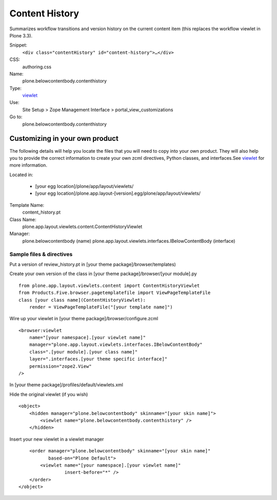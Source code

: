 Content History
===============

Summarizes workflow transitions and version history on the current
content item (this replaces the workflow viewlet in Plone 3.3).

Snippet:
    ``<div class="contentHistory" id="content-history">…</div>``
CSS:
    authoring.css
Name:
    plone.belowcontentbody.contenthistory
Type:
    `viewlet <http://plone.org/documentation/manual/theme-reference/elements/elements/viewlet>`_

Use:
    Site Setup > Zope Management Interface >
    portal\_view\_customizations
Go to:
    plone.belowcontentbody.contenthistory

Customizing in your own product
-------------------------------

The following details will help you locate the files that you will need
to copy into your own product. They will also help you to provide the
correct information to create your own zcml directives, Python classes,
and interfaces.See
`viewlet <http://plone.org/documentation/manual/theme-reference/elements/elements/viewlet>`_
for more information.

Located in:

    -  [your egg location]/plone/app/layout/viewlets/
    -  [your egg
       location]/plone.app.layout-[version].egg/plone/app/layout/viewlets/

Template Name:
    content\_history.pt
Class Name:
    plone.app.layout.viewlets.content.ContentHistoryViewlet
Manager:
    plone.belowcontentbody (name)
    plone.app.layout.viewlets.interfaces.IBelowContentBody (interface)

Sample files & directives
~~~~~~~~~~~~~~~~~~~~~~~~~

Put a version of review\_history.pt in [your theme
package]/browser/templates)

Create your own version of the class in [your theme
package]/browser/[your module].py

::

    from plone.app.layout.viewlets.content import ContentHistoryViewlet
    from Products.Five.browser.pagetemplatefile import ViewPageTemplateFile
    class [your class name](ContentHistoryViewlet):
        render = ViewPageTemplateFile("[your template name]")

Wire up your viewlet in [your theme package]/browser/configure.zcml

::

    <browser:viewlet
        name="[your namespace].[your viewlet name]"
        manager="plone.app.layout.viewlets.interfaces.IBelowContentBody"
        class=".[your module].[your class name]"
        layer=".interfaces.[your theme specific interface]"
        permission="zope2.View"
    />

In [your theme package]/profiles/default/viewlets.xml

Hide the original viewlet (if you wish)

::

    <object>
        <hidden manager="plone.belowcontentbody" skinname="[your skin name]">
            <viewlet name="plone.belowcontentbody.contenthistory" />
        </hidden>

Insert your new viewlet in a viewlet manager

::

        <order manager="plone.belowcontentbody" skinname="[your skin name]"
               based-on="Plone Default">
            <viewlet name="[your namespace].[your viewlet name]"
                     insert-before="*" />
        </order>
    </object>

